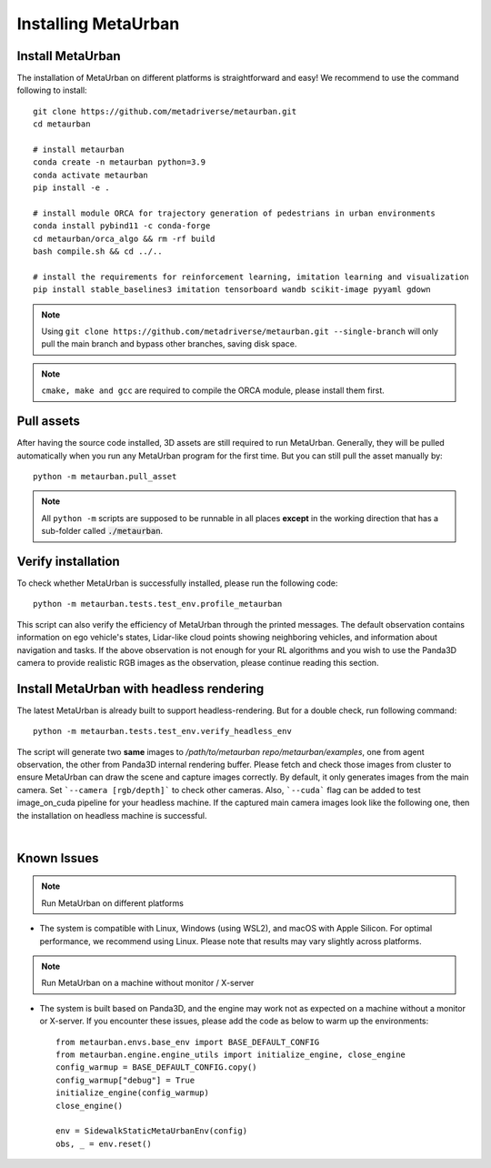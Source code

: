 .. _install:

######################
Installing MetaUrban
######################


Install MetaUrban
############################################

The installation of MetaUrban on different platforms is straightforward and easy!
We recommend to use the command following to install::

    git clone https://github.com/metadriverse/metaurban.git
    cd metaurban
    
    # install metaurban
    conda create -n metaurban python=3.9
    conda activate metaurban
    pip install -e .

    # install module ORCA for trajectory generation of pedestrians in urban environments
    conda install pybind11 -c conda-forge
    cd metaurban/orca_algo && rm -rf build
    bash compile.sh && cd ../..

    # install the requirements for reinforcement learning, imitation learning and visualization
    pip install stable_baselines3 imitation tensorboard wandb scikit-image pyyaml gdown

.. note:: Using ``git clone https://github.com/metadriverse/metaurban.git --single-branch``
  will only pull the main branch and bypass other branches, saving disk space.

.. note:: ``cmake, make and gcc`` are required to compile the ORCA module, please install them first.

Pull assets
############################################
After having the source code installed, 3D assets are still required to run MetaUrban.
Generally, they will be pulled automatically when you run any MetaUrban program for the first time.
But you can still pull the asset manually by::

 python -m metaurban.pull_asset

.. note:: All ``python -m`` scripts are supposed to be runnable in all places **except** in the working direction that has a sub-folder called :code:`./metaurban`.

Verify installation
#############################
To check whether MetaUrban is successfully installed, please run the following code::

    python -m metaurban.tests.test_env.profile_metaurban

This script can also verify the efficiency of MetaUrban through the printed messages.
The default observation contains information on ego vehicle's states, Lidar-like cloud points showing neighboring vehicles, and information about navigation and tasks. 
If the above observation is not enough for your RL algorithms and you wish to use the Panda3D camera to provide realistic RGB images as the observation, please continue reading this section.

Install MetaUrban with headless rendering
#############################
The latest MetaUrban is already built to support headless-rendering. But for a double check, run following command::

    python -m metaurban.tests.test_env.verify_headless_env

The script will generate two **same** images to `/path/to/metaurban repo/metaurban/examples`, one from agent observation, the other from Panda3D internal rendering buffer.
Please fetch and check those images from cluster to ensure MetaUrban can draw the scene and capture images correctly.
By default, it only generates images from the main camera. Set ```--camera [rgb/depth]``` to check other cameras.
Also, ```--cuda``` flag can be added to test image_on_cuda pipeline for your headless machine.
If the captured main camera images look like the following one, then the installation on headless machine is successful.

.. image:: figs/main_camera_from_observation.png
  :width: 400
  :align: center

|

Known Issues
######################
.. note:: Run MetaUrban on different platforms
* The system is compatible with Linux, Windows (using WSL2), and macOS with Apple Silicon. For optimal performance, we recommend using Linux. 
  Please note that results may vary slightly across platforms.

.. note:: Run MetaUrban on a machine without monitor / X-server
* The system is built based on Panda3D, and the engine may work not as expected on a machine without a monitor or X-server. 
  If you encounter these issues, please add the code as below to warm up the environments::

    from metaurban.envs.base_env import BASE_DEFAULT_CONFIG
    from metaurban.engine.engine_utils import initialize_engine, close_engine
    config_warmup = BASE_DEFAULT_CONFIG.copy()
    config_warmup["debug"] = True
    initialize_engine(config_warmup)
    close_engine()

    env = SidewalkStaticMetaUrbanEnv(config)
    obs, _ = env.reset()

